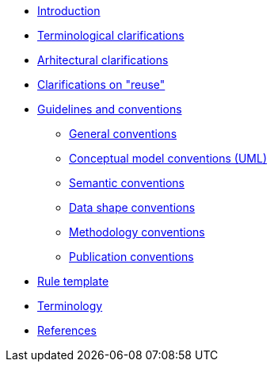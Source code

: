 //* xref:index.adoc[Home]
* xref:introduction.adoc[Introduction]
* xref:terminological-clarifications.adoc[Terminological clarifications]
* xref:arhitectural-clarifications.adoc[Arhitectural clarifications]
* xref:clarification-on-reuse.adoc[Clarifications on "reuse"]
* xref:guidelines-and-conventions.adoc[Guidelines and conventions]
** xref:gc-general-conventions.adoc[General conventions]
** xref:gc-conceptual-model-conventions.adoc[Conceptual model conventions (UML)]
** xref:gc-semantic-conventions.adoc[Semantic conventions]
** xref:gc-data-shape-conventions.adoc[Data shape conventions]
** xref:gc-methodology-conventions.adoc[Methodology conventions]
** xref:gc-publication-conventions.adoc[Publication conventions]
* xref:rule-template.adoc[Rule template]
* xref:terminology.adoc[Terminology]
* xref:references.adoc[References]